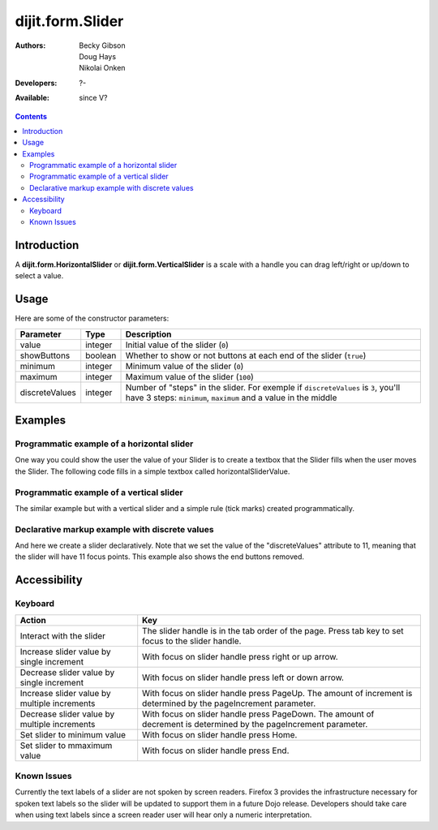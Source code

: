 .. _dijit/form/Slider:

dijit.form.Slider
=================

:Authors: Becky Gibson, Doug Hays, Nikolai Onken
:Developers: ?-
:Available: since V?


.. contents::
    :depth: 2

============
Introduction
============

A **dijit.form.HorizontalSlider** or **dijit.form.VerticalSlider** is a scale with a handle you can drag left/right or up/down to select a value.

=====
Usage
=====


.. code-block :: javascript
 :linenos:

 <script type="text/javascript">
  dojo.require("dijit.form.Slider");
  var slider = new dijit.form.HorizontalSlider({
  }, "mySlider");
 </script>

Here are some of the constructor parameters:

==============  ====================  =============================================================================
Parameter       Type                       Description
==============  ====================  =============================================================================
value           integer               Initial value of the slider (``0``)
showButtons     boolean               Whether to show or not buttons at each end of the slider (``true``)
minimum         integer               Minimum value of the slider (``0``)
maximum         integer               Maximum value of the slider (``100``)
discreteValues  integer               Number of "steps" in the slider. For exemple if ``discreteValues`` is ``3``, you'll have 3 steps: ``minimum``, ``maximum`` and a value in the middle
==============  ====================  =============================================================================

========
Examples
========

Programmatic example of a horizontal slider
-------------------------------------------

One way you could show the user the value of your Slider is to create a textbox that the Slider fills when the user moves the Slider. The following code fills in a simple textbox called horizontalSliderValue.

.. code-example ::

  .. js ::

    <script type="text/javascript">
      dojo.require("dijit.form.Slider");
      dojo.require("dijit.form.TextBox"); // this we only include to make the textinput look prettier

      dojo.addOnLoad(function(){

        var slider = new dijit.form.HorizontalSlider({
          name: "slider",
          value: 5,
          minimum: -10,
          maximum: 10,
          intermediateChanges: true,
          style: "width:300px;",
          onChange: function(value){
            dojo.byId("sliderValue").value = value;
          }
        }, "slider");
      });
    </script>

  .. html ::

    <div id="slider"></div>
    <p><input type="text" id="sliderValue" dojoType="dijit.form.TextBox" /></p>


Programmatic example of a vertical slider
-----------------------------------------

The similar example but with a vertical slider and a simple rule (tick marks) created programmatically.

.. code-example ::

  .. js ::

    <script type="text/javascript">
      dojo.require("dijit.form.Slider");
      dojo.require("dijit.form.TextBox"); // this we only include to make the textinput look prettier

      dojo.addOnLoad(function(){
        var vertical = dojo.byId("vertical");
        var rulesNode = document.createElement('div');
        vertical.appendChild(rulesNode);
        var sliderRules = new dijit.form.VerticalRule({
            count:11,
            style:"width:5px;"
        }, rulesNode);
        var slider = new dijit.form.VerticalSlider({
          name: "vertical",
          value: 6,
          minimum: -10,
          maximum: 10,
          intermediateChanges: true,
          style: "height:300px;"
        }, vertical);
      });
    </script>

  .. html ::

    <div id="vertical"></div>


Declarative markup example with discrete values
-----------------------------------------------

And here we create a slider declaratively. Note that we set the value of the "discreteValues" attribute to 11, meaning that the slider will have 11 focus points.  This example also shows the end buttons removed.

.. code-example ::

  .. js ::

    <script type="text/javascript">
      dojo.require("dijit.form.Slider");
    </script>

  .. html ::

    <div id="horizontalSlider" dojoType="dijit.form.HorizontalSlider"
        value="6" minimum="-10" maximum="10" discreteValues="11"
        intermediateChanges="true"
        showButtons="false" style="width:400px;">
      <ol dojoType="dijit.form.HorizontalRuleLabels" container="topDecoration"
          style="height:1.5em;font-size:75%;color:gray;">
        <li> </li>
        <li>20%</li>
        <li>40%</li>
        <li>60%</li>
        <li>80%</li>
        <li> </li>
      </ol>
      <div dojoType="dijit.form.HorizontalRule" container="bottomDecoration"
        count=11 style="height:5px;"></div>
      <ol dojoType="dijit.form.HorizontalRuleLabels" container="bottomDecoration"
          style="height:1em;font-size:75%;color:gray;">
        <li>0%</li>
        <li>50%</li>
        <li>100%</li>
      </ol>
    </div>


=============
Accessibility
=============

Keyboard
--------

+----------------------------------------------+-----------------------------------------------------------+
| **Action**                                   | **Key**                                                   |
+----------------------------------------------+-----------------------------------------------------------+
| Interact with the slider                     | The slider handle is in the tab order of the page.        |
|                                              | Press tab key to set focus to the slider handle.          |
+----------------------------------------------+-----------------------------------------------------------+
| Increase slider value by single increment    | With focus on slider handle press right or up arrow.      |
+----------------------------------------------+-----------------------------------------------------------+
| Decrease slider value by single increment    | With focus on slider handle press left or down arrow.     |
+----------------------------------------------+-----------------------------------------------------------+
| Increase slider value by multiple increments | With focus on slider handle press PageUp. The amount of   |
|                                              | increment is determined by the pageIncrement parameter.   |
+----------------------------------------------+-----------------------------------------------------------+
| Decrease slider value by multiple increments | With focus on slider handle press PageDown. The amount    |
|                                              | of decrement is determined by the pageIncrement parameter.|
+----------------------------------------------+-----------------------------------------------------------+
| Set slider to minimum value                  | With focus on slider handle press Home.                   |
+----------------------------------------------+-----------------------------------------------------------+
| Set slider to mmaximum value                 | With focus on slider handle press End.                    |
+----------------------------------------------+-----------------------------------------------------------+

Known Issues
------------

Currently the text labels of a slider are not spoken by screen readers. Firefox 3 provides the infrastructure necessary for spoken text labels so the slider will be updated to support them in a future Dojo release. Developers should take care when using text labels since a screen reader user will hear only a numeric interpretation.
